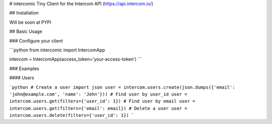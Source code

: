 # intercomic
Tiny Client for the Intercom API (https://api.intercom.io/)

## Installation

Will be soon at PYPI

## Basic Usage

### Configure your client

```python
from intercomic import IntercomApp

intercom = IntercomApp(access_token='your-access-token')
```

### Examples

#### Users

```python
# Create a user
import json
user = intercom.users.create(json.dumps({'email': 'john@example.com', 'name': 'John'}))
# Find user by user_id
user = intercom.users.get(filters={'user_id': 1})
# Find user by email
user = intercom.users.get(filters={'email': email})
# Delete a user
user = intercom.users.delete(filters={'user_id': 1})
```


